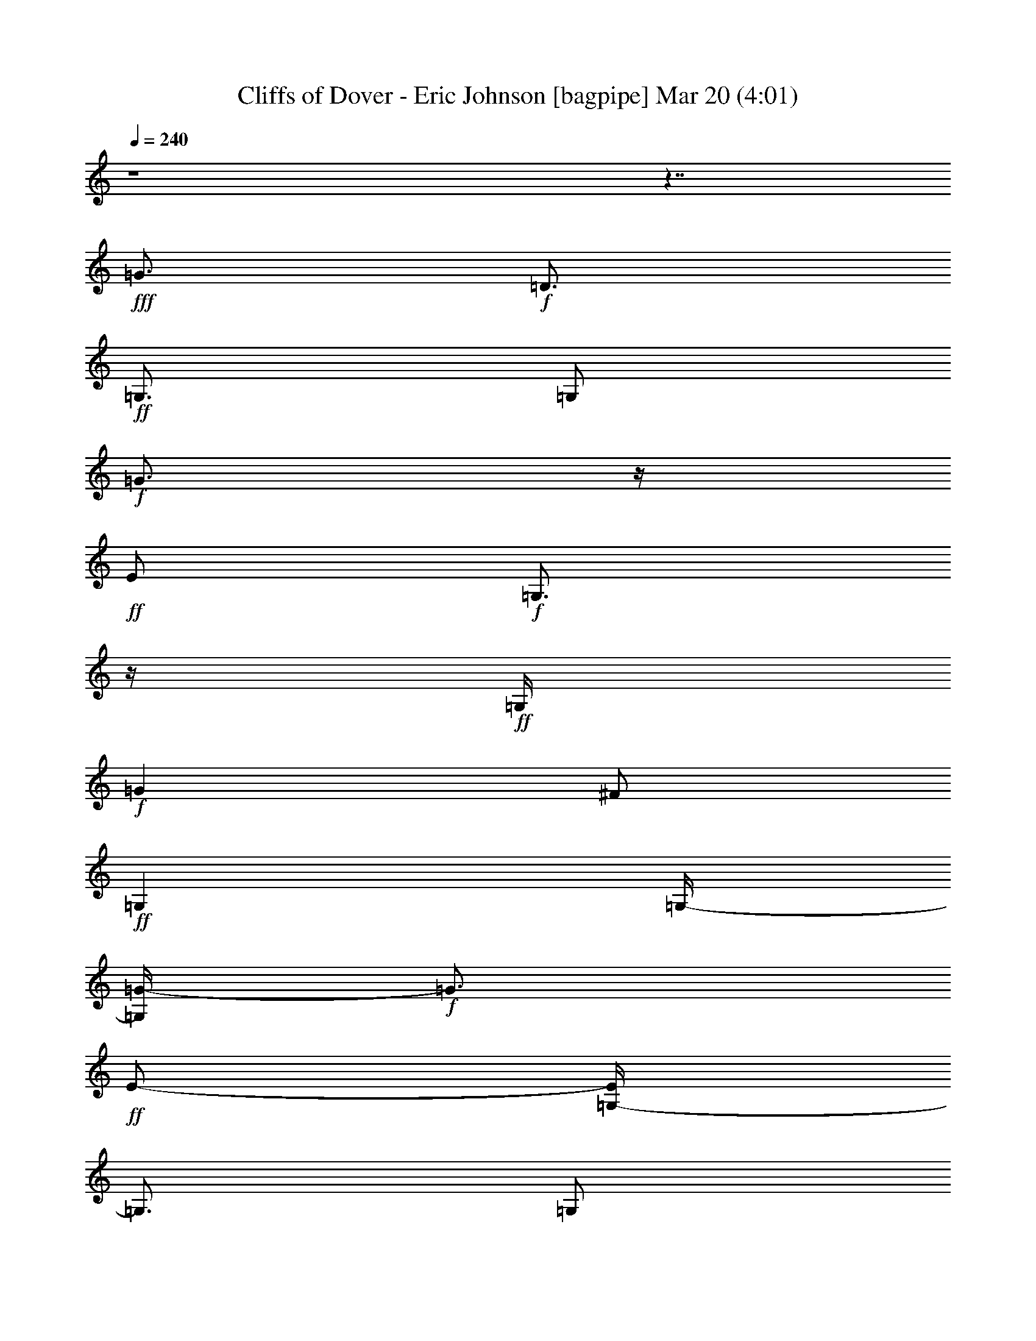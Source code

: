 % Cliffs of Dover - Eric Johnson 
% conversion by glorgnorbor122 
% http://fefeconv.mirar.org/?filter_user=glorgnorbor122&view=all 
% 20 Mar 18:15 
% using Firefern's ABC converter 
% 
% Artist: 
% Mood: unknown 
% 
% Playing multipart files: 
% /play <filename> <part> sync 
% example: 
% pippin does: /play weargreen 2 sync 
% samwise does: /play weargreen 3 sync 
% pippin does: /playstart 
% 
% If you want to play a solo piece, skip the sync and it will start without /playstart. 
% 
% 
% Recommended solo or ensemble configurations (instrument/file): 
% 

X:1 
T: Cliffs of Dover - Eric Johnson [bagpipe] Mar 20 (4:01) 
Z: Transcribed by Firefern's ABC sequencer 
% Transcribed for Lord of the Rings Online playing 
% Transpose: 0 (0 octaves) 
% Tempo factor: 100% 
L: 1/4 
K: C 
Q: 1/4=240 
z4 z7/4 
+fff+ =G3/4 
+f+ =D3/4 
+ff+ =G,3/4 
=G,/2 
+f+ =G3/4 
z/4 
+ff+ E/2 
+f+ =G,3/4 
z/4 
+ff+ =G,/4 
+f+ =G 
^F/2 
+ff+ =G, 
=G,/4- 
[=G,/4=G/4-] 
+f+ =G3/4 
+ff+ E/2- 
[=G,/4-E/4] 
=G,3/4 
=G,/2 
+fff+ =G3/4 
z/4 
+f+ =D/2 
+ff+ =G,3/4 
z/4 
=G,/4 
+f+ =G3/4 
z/4 
+ff+ E/2 
+f+ =G,3/4 
z/4 
+ff+ =G,/4- 
[=G,/4=G/4-] 
+f+ =G3/4 
^F/2 
+ff+ =G, 
=G,/2 
+f+ =G3/4 
+ff+ E3/4 
=G,3/4 
=G,/2 
+fff+ =G3/4 
z/4 
+f+ =D/2 
+ff+ =G,3/4 
z/4 
=G,/4 
+f+ =G 
+ff+ E/2 
+f+ =G, 
+ff+ =G,/2 
+f+ =G3/4 
^F3/4 
+ff+ =G,3/4 
=G,/2 
+f+ =G3/4 
z/4 
+ff+ E/2 
=G,3/4 
z/4 
=G,/4 
=G 
=D/2 
=G,3/4 
z/4 
=G,/4- 
[=G,11/4=G11/4] 
z/4 
=D2 
z/4 
=G5/4 
z3/4 
B 
z/4 
[=G,19/4=G19/4=d19/4] 
z/2 
=C/2 
=D3/4 
z/4 
=G/2 
B3/4 
z/4 
=d5/2 
z/2 
[=C4=G4=c4] 
z/2 
=c 
z/4 
=A3/2 
=A3/4 
z/4 
=G9/4 
z/2 
+fff+ =G,/2 
=G3/4 
+f+ =D3/4 
+ff+ =G,3/4 
=G,/2 
+f+ =G3/4 
z/4 
+ff+ E/2 
+f+ =G,3/4 
z/4 
+ff+ =G,/4 
+f+ =G 
^F/2 
+ff+ =G, 
=G,/2 
+f+ =G7/4 
z/2 
+ff+ =C/2 
=G3/4 
z/4 
=D3/4 
+mf+ =C, 
+ff+ =G2 
z/2 
+mf+ =D,/4 
+ff+ =G5/2 
+f+ =D,/2 
+ff+ =A11/4 
+fff+ [=G,15/4=G15/4=d15/4] 
+ff+ =D/2 
=G 
B/2 
=d3/4 
e/2 
^f 
=d5/2 
z3/4 
=C 
=G/2 
=A3/4 
z/4 
=d 
z/4 
+f+ e3/2 
z/2 
+ff+ =A 
^A5/4 
+fff+ =G9/4 
z/2 
+ff+ =G,/2 
=G 
=D/2 
=G, 
=G,/2 
=G3/4 
E3/4 
=G,3/4 
=G,/2 
=G3/4 
z/4 
^F/2 
+fff+ =G,3/4 
z/4 
+ff+ =G,/4 
=G9/4 
z3/4 
[=C,11/2=G,11/2=C11/2] 
[=D,15/4=A,15/4=D15/4] 
E/2 
=D 
E/4 
z/4 
=c3/4 
+fff+ E3/4 
+ff+ =A3/4 
=c/2 
B3/4 
z/4 
=D/2 
=G3/4 
z/4 
B/4- 
[=A/4-B/4] 
=A3/4 
=D/2 
^F 
=A/2 
=D3/4 
^F3/4 
=G3/4 
=A/2 
B3/4 
z/4 
=D/2 
=G3/4 
z/4 
B/4 
=A 
=D/2 
^F5/4 
=G 
^F/2- 
[E/4-^F/4] 
E3/4 
+fff+ =D/2 
+ff+ B,9/4 
z/2 
=c3/4 
z/4 
+fff+ E/2 
+ff+ =A3/4 
z/4 
=c/4- 
[B/4-=c/4] 
B3/4 
=D/2 
=G 
B/2 
=A3/4 
=D3/4 
^F3/4 
=A/2 
=d3/4 
z/4 
=D/2 
^F3/4 
z/4 
=A/4 
B 
=D/2 
=G 
B/2 
=A3/4 
=D3/4 
^F 
z/4 
=G3/4 
z/4 
^F/2 
E3/4 
z/4 
+f+ e9/4 
z3/4 
+ff+ =c 
+fff+ E/2 
+ff+ =A 
=c/2 
B3/4 
=D3/4 
=G3/4 
B/2 
=A3/4 
z/4 
=D/2 
^F3/4 
z/4 
=A/4- 
[=D/4-=A/4] 
=D3/4 
^F/2 
=G 
=A/2 
B3/4 
=D3/4 
=G3/4 
B/2 
=A3/4 
z/4 
=D/2 
^F3/4 
=A/2 
=G 
^F/2 
E 
+fff+ =D/4- 
[B,/4-=D/4] 
+ff+ B,7/4 
z/2 
+mf+ =A,/2 
+ff+ =c3/4 
z/4 
+fff+ E/2 
+ff+ =A3/4 
z/4 
=c/4 
B3/4 
z/4 
=D/2 
=G3/4 
z/4 
B/4- 
[=A/4-B/4] 
=A3/4 
=D/2 
^F 
=A/2 
=d3/4 
=D3/4 
^F3/4 
=A/2 
B3/4 
z/4 
=D/2 
=G3/4 
z/4 
B/4 
=A 
=D/2 
^F5/4 
z/4 
=G3/4 
^F3/4 
E3/4 
B,/2 
=A,3/4 
z/4 
=A,/2 
=D3/4 
z/4 
^F/4 
+fff+ =G 
+f+ =D/2 
+ff+ =G, 
=G,/4- 
[=G,/4=G/4-] 
+f+ =G3/4 
+ff+ E/2 
+f+ =G, 
+ff+ =G,/2 
+f+ =G3/4 
^F3/4 
+ff+ =G,3/4 
=G,/2 
+f+ =G9/4 
z/2 
+ff+ ^f2 
z/2 
=a5/4 
+fff+ =D3/4 
+ff+ e5/4 
z/2 
=d/4 
=c/4 
=A5/2 
z3/4 
B/2 
=A/2 
=G/4 
+fff+ =D2 
z/2 
+ff+ =G,/2 
=G 
E/2 
=G,3/4 
z/4 
=G,/4 
=G3/4 
z/4 
^F/2 
=G,3/4 
z/4 
=G,/4 
=G2 
z/2 
+fff+ =D/2 
+ff+ =A3/4 
=d3/4 
^f3/4 
+fff+ =g5/2 
z3/4 
+ff+ =D5/2 
=G7/4 
z/4 
B5/4 
+fff+ [=G,15/4=G15/4=d15/4] 
+ff+ =D3/2 
=G/4- 
[=G/4B/4-] 
B3/4 
=d/2 
e 
^f/2 
=d9/4 
z/2 
=C3/2 
=G3/4 
z/4 
=d 
z/4 
e5/4 
z/4 
+f+ =G/2 
+ff+ =A5/4 
z/4 
=A3/4 
=G9/4 
z3/4 
=G,/4 
+fff+ =G 
+f+ =D/2 
+ff+ =G, 
=G,/4- 
[=G,/4=G/4-] 
+f+ =G3/4 
+ff+ E/2- 
[=G,/4-E/4] 
+f+ =G,3/4 
+ff+ =G,/2 
+f+ =G3/4 
z/4 
^F/2 
+ff+ =G,3/4 
z/4 
=G 
z/4 
E/2 
=G3/4 
z/4 
B/4- 
[B/4=d/4-] 
=d3/4 
=c/2 
=D 
=c/2 
B3/4 
=G3/4 
E3/4 
+fff+ =D/2 
+ff+ =G2 
z/2 
=D/4 
=A 
=d/2 
e 
^f3/2 
z/2 
e3/4 
=d5/4 
z/4 
e/2 
^f3/4 
=a5/4 
z/4 
^f/2 
e3/4 
z/4 
=d5/4 
z/4 
e/4 
=g5/4 
z/4 
b5/4 
z/4 
=a3/4 
=g9/4 
z3/4 
=G/4- 
[=G/4=A/4-] 
=A5/4 
=A3/4 
z/4 
=G9/4 
z/2 
+fff+ =G,/2 
=G3/4 
z/4 
+f+ =D/4 
z/4 
+ff+ =G,3/4 
z/4 
=G,/4 
+f+ =G 
+ff+ E/2 
+f+ =G, 
+ff+ =G,/4- 
[=G,/4=G/4-] 
+f+ =G3/4 
^F/2- 
+ff+ [=G,/4-^F/4] 
=G,3/4 
=G,/2 
+f+ =G9/4 
z/2 
+ff+ [=C21/4=G21/4=c21/4] 
z/2 
[=D,15/4=A,15/4=D15/4] 
E/2 
=D3/4 
z/4 
E/4 
=c 
+fff+ E/2 
+ff+ =A 
=c/2 
B3/4 
=D3/4 
=G3/4 
B/2 
=A3/4 
z/4 
=D/2 
^F3/4 
z/4 
=A/4 
=D 
^F/2 
=G 
=A/4- 
[=A/4B/4-] 
B3/4 
=D/2 
=G 
B/2 
=A3/4 
=D3/4 
^F 
z/4 
=G3/4 
z/4 
^F/2 
E3/4 
z/4 
+fff+ =D/4- 
[B,/4-=D/4] 
+ff+ B,7/4 
z/2 
=A,/2 
=c3/4 
+fff+ E3/4 
+ff+ =A3/4 
=c/2 
B3/4 
z/4 
=D/2 
=G3/4 
z/4 
B/4 
=A 
=D/2 
^F 
=A/4- 
[=A/4=d/4-] 
=d3/4 
=D/2- 
[=D/4^F/4-] 
^F3/4 
=A/2 
+fff+ =D3/4 
z/4 
+ff+ =A/2 
=d3/4 
z/4 
^f/4 
=g5/4 
z/4 
B,/2 
+fff+ =D/2 
E/4- 
[E/4=G/4-] 
+ff+ =G/2 
B/4 
=d/2 
e/2 
=g/2 
b/2 
+f+ e9/4 
z/2 
+ff+ =c3/4 
z/4 
+fff+ E/2 
+ff+ =A3/4 
z/4 
=c/4 
B 
=D/2 
=G 
B/2 
=A3/4 
=D3/4 
^F3/4 
=A/2 
=D3/4 
z/4 
^F/2 
=G3/4 
z/4 
=A/4 
B 
=D/2 
=G 
B/4- 
[=A/4-B/4] 
=A3/4 
=D/2 
^F5/4 
z/4 
=G3/4 
^F3/4 
E3/4 
+fff+ =D/2 
+ff+ B,2 
z/4 
+mf+ =A,/2 
+ff+ =c 
+fff+ E/2 
+ff+ =A 
=c/2 
B3/4 
=D3/4 
=G3/4 
B/2 
=A3/4 
z/4 
=D/2 
^F3/4 
z/4 
=A/4 
=d 
=D/2 
^F 
=A/4- 
[=A/4B/4-] 
B3/4 
=D/2- 
[=D/4=G/4-] 
=G3/4 
B/2 
=A3/4 
z/4 
=D/2 
^F 
z/4 
=G3/4 
z/4 
^F/2 
E3/4 
z/4 
+fff+ B,/4- 
[=A,/4-B,/4] 
+ff+ =A,3/4 
=A,/2 
=D3/4 
z/4 
^F/2 
[=G,3/2-=D3/2-=G3/2] 
[=G,/4-=D/4=G/4-] 
[=G,/2=G/2-] 
[=C-=G] 
=C3/4 
z/4 
=G- 
[=C/4=G/4-] 
[=D/2-=G/2] 
=D/2- 
[=G,/2-=D/2-] 
[=G,/2-=D/2=G/2-] 
[=G,/2-=G/2-] 
[=G,=C-=G-] 
[=C/4-=G/4] 
=C/4 
z/2 
=C5/4 
[=G,3/2-=D3/2-=G3/2] 
[=G,/4-=D/4=G/4-] 
[=G,/2=G/2-] 
=G/4- 
[=C3/4-=G3/4] 
=C3/4 
z/4 
=G- 
[=C/4=G/4-] 
[=D3/4-=G3/4] 
=D/4 
=G,/2- 
[=G,-=G] 
[=G,=C-] 
=C/2 
z/2 
=C 
z/4 
^f/2 
=a/2 
e/2 
+f+ =d/2 
B/2 
+ff+ =A/4- 
[=A/4=d/4-] 
+f+ =d3/4 
B/2 
+ff+ =A/2 
^F/2 
B/2 
=A/2 
^F/4- 
[E/4-^F/4] 
E/4- 
[=D/4-E/4] 
=D/4 
B,/4 
^F/4- 
[E/4-^F/4] 
E/4 
=D/2 
B,/2 
=A,/2 
^F,/4- 
+fff+ [E,/4-^F,/4] 
E,/2 
+ff+ =D,/4 
=G,3/2 
=G- 
[=C-=G] 
=C3/4 
=G- 
[=C-=G] 
=C/4 
z/4 
=G,/2 
=G- 
[=C3/4-=G3/4] 
=C3/4 
z/4 
=C5/4 
=D 
=D/2 
E 
=G 
z/4 
=A3/2 
=A 
z/2 
=G3/2 
=A3/4 
z/2 
B2 
[=D,3/2-=G,3/2=G3/2=d3/2] 
[=D,3/4-=G3/4-] 
[=D,=C-=G] 
=C 
=G- 
[=C/4=G/4-] 
[=D/2-=G/2] 
=D- 
[=D=G-] 
[=C-=G] 
=C3/4 
=C3/2 
=D3/4 
=D3/4 
E3/4 
=G 
z/2 
=A3/4 
z/4 
=c/4 
+f+ e/4- 
[=d/4-e/4] 
=d3/2 
z/4 
+ff+ =c/2 
B/4 
=G5/4 
z3/4 
+fff+ E3/4 
=D/2 
+ff+ =G9/4 
z/2 
[=G,3/2-=C3/2-] 
[=G,3/4=C3/4-=G3/4-] 
[=C/4=G/4] 
=C/4 
=D 
=C/2- 
[=C/4=G/4-] 
=G3/4 
=C3/2 
z/2 
=C 
z/4 
=D3/4 
z/4 
=D/2 
+fff+ E3/4 
z/4 
+ff+ =G 
z/4 
=A5/4 
z/4 
=A5/4 
=G5/4 
z/4 
=A5/4 
z/4 
B3/4 
z 
[=D,-=G,-=G=d-] 
[=D,/2-=G,/2-=d/2-] 
[=D,=G,=G=d] 
=C3/2 
z/2 
=G3/4 
=C/2 
=D3/4 
z/4 
=G,/2 
=G3/4 
z/4 
=C3/2 
z/4 
=C5/4 
[=G,-=D-=G] 
[=G,/2-=D/2-] 
[=G,=D=G] 
=C3/2 
z/2 
=G3/4 
=C7/4 
z/4 
B3/4 
z/4 
^A/4- 
[=A/4-^A/4] 
=A3/4 
=G/2 
E 
=G/2 
z3/4 
+fff+ =G,3/4 
+ff+ =A3/4 
=C5/4 
z/4 
=C/2 
=A3/4 
z/4 
=D/4 
z 
=C/2 
B 
^A/4- 
[=A/4-^A/4] 
=A3/4 
=G/2- 
[E/4-=G/4] 
E3/4 
=G/2 
z 
+fff+ =G,/2 
+ff+ =A3/4 
z/4 
=C 
z/4 
=C/2 
=A3/4 
z/4 
=D/2 
z3/4 
=C/2 
B 
^A/2 
=A3/4 
=G7/4 
z/4 
[=A,3/4=D3/4] 
z/4 
=A/2 
B3/4 
z/4 
[=C5/4=G5/4=c5/4] 
=A/2 
B 
[=C5/4=G5/4=c5/4] 
B3/4 
=A3/4 
[=C5/2=G5/2] 
z3/4 
[=D,19/4=D19/4=G19/4] 
z 
[=D,17/4=D17/4=A17/4] 
=A,3/4 
z/4 
E/4- 
[E/4=A/4-] 
=A4 
z/4 
E3/4 
=G/2 
B5/4 
z/4 
=A3/4 
z/4 
=G3/2 
z/4 
+fff+ E 
=d/4 
+ff+ e9/4 
z3/4 
=d/2 
z/4 
e/4 
=d/4- 
[B/4-=d/4] 
B/4 
=A/4- 
[=A/4=d/4-] 
=d/4 
B/4 
=A/2 
=G/2 
E/2 
=G7/4 
z/2 
E/2 
=A 
=c5/4 
=d3/4 
e/4 
+f+ e 
+ff+ =g3/4 
z/4 
^f3/4 
=g 
^f 
+fff+ =D3/4 
z/4 
=c3/4 
z/4 
^f3/4 
+ff+ =a 
+fff+ =g3/4 
z/4 
=g11/4 
z 
+ff+ ^f/2 
+fff+ e5/2 
z3/4 
=D,/2 
E,9/4 
z/2 
=D,/2 
+ff+ =G,/4 
=A,3 
z/2 
B,3/4 
z/4 
=C3/4 
z/4 
=G7/4 
z/2 
+fff+ =D/2 
+ff+ =A2 
z/2 
+fff+ E/4 
+ff+ B 
E/2 
+fff+ B 
+ff+ =c/4- 
[=c/4=d/4-] 
=d5/4 
+fff+ =d/2 
+ff+ e3/4 
z/4 
+fff+ =d5/4 
z/4 
=A3/4 
z/4 
+ff+ =G/4 
+fff+ =G5/4 
z/4 
+ff+ B5/4 
=A5/4 
z/4 
+fff+ E 
=C3/2 
z/2 
=G, 
z/4 
^F,3/4 
z/4 
+ff+ =D3/4 
=A 
+fff+ =d9/4 
z3/4 
=D3/4 
+ff+ E3/4 
B3/4 
+fff+ ^f5/2 
z3/4 
E/2 
=G/2 
+ff+ B/2 
=d/2 
+fff+ e/2 
+ff+ =g/4- 
[=g/4b/4-] 
b 
z/4 
+fff+ =g 
+ff+ b/4 
=g/4 
=a/2 
=g/4- 
[e/4-=g/4] 
e/2 
=d/4 
+fff+ =c/2- 
[=c/4e/4-] 
e/4 
+ff+ =d/2 
+fff+ =c/2 
+ff+ =A/2 
+fff+ =G/2 
E/4- 
[=D/4E/4] 
+ff+ e/4 
=d 
=d/4 
e/4 
=g/2 
=d/2 
+fff+ B/4 
z/4 
=A/2 
=G/4 
B/4 
=A/4 
z/4 
=G/4 
E3/4 
=g/4 
+ff+ ^f/2 
+fff+ =d/4 
z/4 
=A/2 
=G/4 
E/2 
z/4 
=D/4 
+ff+ ^F/4 
z/4 
+fff+ E/4 
E/4 
=D/2 
B,/4 
=A,/4 
z/4 
B,/4 
=A,/4 
=G,/2 
z/4 
E,/4 
=D,/2 
B, 
E,13/4 
+ff+ e3/4 
z/4 
=d/2 
B3/4 
z/4 
=c5/2 
z3/4 
=d3/4 
=c3/4 
+fff+ B3/4 
+ff+ =A5/4 
z/4 
=A3/4- 
[=A3/4B3/4-] 
B/4 
B 
=c3/4 
z/4 
=c3/4 
z/4 
=d3/4 
+fff+ =d 
+ff+ e3/4 
z/4 
e3/4 
z/4 
^f/2 
+fff+ =g3/4 
z/4 
+ff+ b3/2 
z/4 
=g5/4 
^f5/4 
z/4 
=g5/4 
z/4 
=g5/4 
z/4 
^f3/4 
=g/2 
=d/2 
=g/2 
+fff+ =A/2 
+ff+ =g/2 
+fff+ =G/2 
=g/4- 
[=c/4-=g/4] 
=c/2 
=g/4 
e/2 
=g/2 
^f/2 
=g/2 
=d/2 
=g/4- 
[=c/4-=g/4] 
=c/2 
=g/4 
e/2 
=g/2 
^f3/4 
z/4 
=g3/4 
^f 
=a 
+ff+ b/2 
+fff+ =c' 
+ff+ b9/4 
z/2 
B,/2 
+fff+ =C3/4 
z/4 
E/2 
=G3/4 
z/4 
B/4 
=d3/4 
z/4 
e5/4 
z/4 
^D/4- 
[^D/4^F/4-] 
^F3/4 
=A/2 
=c 
^d/2 
e3/4 
+ff+ ^g3/4 
+fff+ =a 
z/4 
+ff+ b17/4 
=c'5/4 
z/4 
=d7/2 
z/4 
+fff+ E/2 
=D3/4 
z/4 
E/4 
+ff+ =c 
+fff+ E/2 
+ff+ =A 
=c/4- 
[B/4-=c/4] 
B3/4 
=D/2 
=G 
B/2 
=A3/4 
=D3/4 
^F3/4 
=A/2 
=D3/4 
z/4 
^F/2 
=G3/4 
z/4 
=A/4- 
[=A/4B/4-] 
B3/4 
=D/2 
=G 
B/2 
=A3/4 
=D3/4 
^F 
z/4 
=G3/4 
z/4 
^F/2 
E3/4 
z/4 
+fff+ =D/4 
+ff+ B,9/4 
z/2 
=c 
+fff+ E/2- 
[E/4=A/4-] 
+ff+ =A3/4 
=c/2 
B3/4 
z/4 
=D/2 
=G3/4 
z/4 
B/4 
=A3/4 
z/4 
=D/2 
e9/4 
z/2 
e 
e 
^A/4 
=A 
=G/2 
+f+ =G/2 
+ff+ B3/4 
z/4 
B/2 
=d3/4 
z/4 
e/4 
e 
+fff+ ^f/2 
+ff+ =g 
=a/2 
b2 
z3/4 
=c'3/4 
z/4 
+fff+ e/2 
+ff+ =a3/4 
z/4 
=c'/4 
b 
=d/2 
=g 
b/4- 
[=a/4-b/4] 
=a3/4 
=d/2 
^f 
=a/2 
=d3/4 
^f3/4 
=g3/4 
=a/2 
b3/4 
z/4 
=d/2 
=g3/4 
z/4 
b/4- 
[=a/4-b/4] 
=a3/4 
=d/2 
^f5/4 
z/4 
=g3/4 
^f3/4 
e3/4 
+fff+ =d/2 
+ff+ B9/4 
z/2 
=c 
+fff+ E/2 
+ff+ =A 
=c/4- 
[B/4-=c/4] 
B3/4 
=D/2- 
[=D/4=G/4-] 
=G3/4 
z/2 
^f/4 
=a/2 
^f/4 
=d/4- 
[=A/4-=d/4] 
+fff+ [=D,/4-=A/4] 
=D,3/4 
z/4 
+ff+ =D,9/4 
z/2 
+fff+ B 
+f+ =D/2 
+ff+ =G 
B/2 
+f+ =A3/4 
+ff+ =D3/4 
+f+ ^F3/4 
+ff+ =A/2 
+f+ =G3/4 
z/4 
^F/2 
+ff+ E3/4 
z/4 
B,/4 
+f+ =A, 
+ff+ =A,/2 
=D 
^F/2 
+fff+ =G3/4 
+f+ =D3/4 
+ff+ =G,3/4 
=G,/2 
+f+ =G3/4 
z/4 
+ff+ E/2 
+f+ =G,3/4 
z/4 
+ff+ =G,/4 
+f+ =G 
^F/2 
+ff+ =G, 
=G,/4- 
[=G,/4=G/4-] 
+f+ =G3/4 
+ff+ E/2 
=G, 
=G,/2 
+fff+ =G3/4 
+f+ =D3/4 
+ff+ =G,3/4 
=G,/2 
+f+ =G2 
z/2 
+ff+ =D/4- 
[=D/4=c/4-] 
=c3/4 
=c/2 
B 
=A/2 
=d7/4 
z/2 
=G,/2 
+f+ =G3/4 
z/4 
=D/2 
+ff+ =G,3/4 
z/4 
=G,/4 
+f+ =G 
+ff+ E/2 
=G, 
=G,/4- 
+fff+ [=G,/4=G/4-] 
=G3/4 
+f+ ^F/2- 
+ff+ [=G,/4-^F/4] 
=G,3/4 
=G,/2 
+f+ =G11/4 
+ff+ =g11/4 
=g/4 
=d/4 
z/4 
e/4 
=g/4 
z/4 
=c'/4 
b/4 
=g/4 
z/4 
e/4 
z/4 
=a/4 
=g/4 
e/2 
=g/4 
^f/4 
z/4 
e/4 
=d/4 
z/4 
=c/4 
=g/4 
^f/4 
z/4 
+fff+ =d/4 
=c/4 
z/4 
e/4 
=d/4 
e/2 
=d/4 
+ff+ =c/4 
z/4 
B/4 
=A/4 
=G/2 
^F/2 
z/4 
+fff+ B2 
B/4 
z/4 
=d/4 
e/4 
B/2 
=A/4 
=G/2 
E/4 
=D/4 
B,/4 
=A,/2 
=G,3/4 
[=G,17/2=D17/2=G17/2] 
[=G,3/4=D3/4=G3/4] 


X:2 
T: Cliffs of Dover - Eric Johnson [theorbo] Mar 20 (4:01) 
Z: Transcribed by Firefern's ABC sequencer 
% Transcribed for Lord of the Rings Online playing 
% Transpose: 0 (0 octaves) 
% Tempo factor: 100% 
L: 1/4 
K: C 
Q: 1/4=240 
z4 z4 z4 z4 z4 z4 z4 z7/4 
+ff+ =G,27/4 
z4 z4 z4 z9/4 
+f+ =G, 
=G,/2 
=G, 
=G,/4 
z/4 
=G,3/4 
=G,/2 
z/4 
=G,3/4 
=G,/4 
z/4 
=G,3/4 
z/4 
=G,/4 
z/4 
=G,3/4 
z/4 
=G,/4 
=G,3/4 
z/4 
=G,/2 
=G,3/4 
z/4 
=G,/4 
+ff+ =C 
+f+ =C/2 
=C 
=C/4 
z/4 
+ff+ =C3/4 
z/4 
+f+ =C/4 
z/4 
+ff+ =C3/4 
z/4 
=C/4 
=D3/4 
z/4 
+f+ =D/2 
+ff+ =D3/4 
z/4 
+f+ =D/4 
+ff+ =D 
=D/2 
=D 
=D/4 
z/4 
+f+ =G,3/4 
=G,/2 
z/4 
=G,3/4 
=G,/4 
z/4 
=G,3/4 
z/4 
=G,/4 
z/4 
=G,3/4 
z/4 
=G,/4 
=G, 
=G,/2 
+ff+ =G, 
+f+ =G,/4 
z/4 
=G,3/4 
=G,/2 
z/4 
=G,3/4 
=G,/4 
z/4 
+ff+ =C3/4 
z/4 
+f+ =C/4 
z/4 
+ff+ =C3/4 
z/4 
+f+ =C/4 
+ff+ =C3/4 
z/4 
=C/2 
=C3/4 
z/4 
=C/4 
=D 
+f+ =D/2 
+ff+ =D 
=D/4 
z/4 
=D3/4 
=D/2 
z/4 
=D3/4 
=D/2 
=G,3/4 
z/4 
+f+ =G,/2 
=G,3/4 
z/4 
=G,/4 
=G, 
=G,/2 
+ff+ =G, 
+f+ =G,/4 
z/4 
=G,3/4 
=G,/2 
z/4 
+ff+ =G,3/4 
+f+ =G,/4 
z/4 
+ff+ =G,3/4 
z/4 
+f+ =G,/4 
z/4 
+ff+ =G,3/4 
z/4 
+f+ =G,/4 
+ff+ =C3/4 
z/4 
+f+ =C/2 
+ff+ =C3/4 
z/4 
=C/4 
=C 
+f+ =C/2 
+ff+ =C 
=C/4 
z/4 
=D3/4 
z/4 
=D/4 
z/4 
=D3/4 
z/4 
=D/4 
=D3/4 
z/4 
=D/2 
=D3/4 
z/4 
=D/4 
+f+ =G, 
=G,/2 
+ff+ =G, 
+f+ =G,/4 
z/4 
=G,3/4 
=G,/2 
z/4 
+ff+ =G,3/4 
+f+ =G,/4 
z/4 
+ff+ =G,3/4 
z/4 
+f+ =G,/4 
z/4 
+ff+ =G,3/4 
z/4 
+f+ =G,/4 
+ff+ =G, 
+f+ =G,/2 
+ff+ =G, 
+f+ =G,/4 
z/4 
+ff+ =C3/4 
=C/2 
z/4 
=C3/4 
=C/4 
z/4 
=C3/4 
z/4 
=C/4 
z/4 
=C3/4 
z/4 
=C/4 
=D3/4 
z/4 
=D/2 
=D3/4 
z/4 
=D/4 
+f+ =D11/4 
z/4 
=A,3/4 
z/2 
=A,3/2 
=A, 
z/2 
=A,5/4 
=D 
z/2 
=D5/4 
z/4 
=D3/4 
z/2 
=D 
z/2 
=G, 
z/2 
=G,3/4 
z/2 
=G,5/4 
z/4 
^F, 
z/4 
E,3/4 
z3/4 
E,5/4 
z/4 
E, 
z/4 
E,5/4 
z/4 
=A,3/4 
z3/4 
=A, 
z/4 
=A, 
z/2 
+ff+ =A, 
z/2 
+f+ =D 
z/4 
=D5/4 
z/4 
=D3/4 
z3/4 
=D3/4 
z/2 
=G,5/4 
z/4 
+ff+ =A, 
z/2 
+f+ B,3/4 
z/2 
=G,5/4 
z/4 
E, 
z/4 
^F,3/2 
=G, 
z/2 
^G, 
z/4 
=A, 
z/2 
=A, 
z/2 
=A,3/4 
z/2 
=A, 
z/2 
=D 
z/2 
=D3/4 
z/2 
=D 
z/2 
=D3/4 
z3/4 
=G,3/4 
z/2 
=G, 
z/2 
+ff+ =G, 
z/2 
+f+ ^F, 
z/4 
E,3/4 
z3/4 
E, 
z/4 
E, 
z/2 
E,5/4 
z/4 
=A, 
z/4 
=A, 
z/2 
=A, 
z/2 
=A, 
z/4 
=D 
z/2 
=D 
z/2 
=D 
z/4 
=D3/4 
z3/4 
=G,3/4 
z3/4 
=G,3/4 
z/2 
=G, 
z/2 
=G,5/4 
z/4 
E,2 
z3/4 
=D11/4 
=G,45/4 
=G,45/4 
+mf+ =G23/2 
+f+ =G,/2 
z4 z5/2 
E,3/2 
=F,5/4 
^F,3/2 
=G,3/4 
z/4 
=G,/4 
z/4 
=G,3/4 
z/4 
=G,/4 
=G,3/4 
z/4 
=G,/2 
=G,3/4 
z/4 
=G,/4 
=G, 
=G,/2 
=G, 
=G,/4 
z/4 
=G,3/4 
=G,/2 
z/4 
=G,3/4 
=G,/2 
+ff+ =C3/4 
z/4 
+f+ =C/2 
=C3/4 
z/4 
=C/4 
+ff+ =C 
+f+ =C/2 
+ff+ =C 
=C/4 
z/4 
=D3/4 
+f+ =D/2 
z/4 
+ff+ =D3/4 
+f+ =D/4 
z/4 
+ff+ =D3/4 
z/4 
=D/4 
z/4 
=D3/4 
z/4 
=D/4 
+f+ =G,3/4 
z/4 
=G,/2 
=G,3/4 
z/4 
=G,/4 
=G, 
=G,/2 
=G, 
=G,/4 
z/4 
=G,3/4 
z/4 
=G,/4 
z/4 
+ff+ =G,3/4 
z/4 
+f+ =G,/4 
=G,3/4 
z/4 
=G,/2 
=G,3/4 
z/4 
=G,/4 
+ff+ =C 
+f+ =C/2 
+ff+ =C 
+f+ =C/4 
z/4 
+ff+ =C3/4 
=C/2 
z/4 
=C3/4 
=C/4 
z/4 
=D3/4 
z/4 
+f+ =D/4 
z/4 
+ff+ =D3/4 
z/4 
=D/4 
=D 
=D/2 
=D 
=D/4 
z/4 
=G,3/4 
+f+ =G,/2 
z/4 
=G,3/4 
=G,/4 
z/4 
=G,3/4 
z/4 
=G,/4 
z/4 
+ff+ =G,3/4 
z/4 
+f+ =G,/4 
=G,3/4 
z/4 
=G,/2 
+ff+ =G,3/4 
z/4 
+f+ =G,/4 
+ff+ =G, 
+f+ =G,/2 
+ff+ =G, 
+f+ =G,/4 
z/4 
+ff+ =C3/4 
+f+ =C/2 
z/4 
+ff+ =C3/4 
=C/2 
=C3/4 
z/4 
+f+ =C/2 
+ff+ =C3/4 
z/4 
=C/4 
=D 
=D/2 
=D 
=D/4 
z/4 
=D3/4 
=D/2 
z/4 
=D3/4 
=D/4 
z/4 
+f+ =G,3/4 
z/4 
=G,/4 
z/4 
+ff+ =G,3/4 
z/4 
+f+ =G,/4 
=G,3/4 
z/4 
=G,/2 
+ff+ =G,3/4 
z/4 
+f+ =G,/4 
+ff+ =G, 
+f+ =G,/2 
+ff+ =G, 
+f+ =G,/4 
z/4 
+ff+ =G,3/4 
z/4 
+f+ =G,/4 
z/4 
+ff+ =G,3/4 
z/4 
+f+ =G,/4 
+ff+ =C3/4 
z/4 
=C/2 
=C3/4 
z/4 
=C/4 
=C 
=C/2 
=C 
=C/4 
z/4 
=D3/4 
=D/2 
z/4 
=D3/4 
=D/4 
z/4 
=D11/4 
+f+ =A, 
z/2 
=A,5/4 
z/4 
=A,3/4 
z/2 
=A,3/2 
=D 
z/4 
=D5/4 
z/4 
=D 
z/2 
=D3/4 
z/2 
=G, 
z/2 
=G, 
z/2 
=G, 
z/4 
^F,5/4 
z/4 
E,3/4 
z3/4 
E, 
z/4 
E,5/4 
z/4 
E,5/4 
z/4 
=A,/2 
z3/4 
=A, 
z/2 
=A, 
z/2 
+ff+ =A,3/4 
z/2 
+f+ =D 
z/2 
=D 
z/4 
=D 
z/2 
=D 
z/2 
=G, 
z/4 
+ff+ =A,5/4 
z/4 
+f+ B,3/4 
z3/4 
=G, 
z/4 
E,5/4 
z/4 
^F,3/2 
=G, 
z/4 
^G,5/4 
z/4 
=A, 
z/2 
=A,3/4 
z/2 
=A, 
z/2 
=A, 
z/2 
=D3/4 
z/2 
=D 
z/2 
=D 
z/4 
=D 
z/2 
=G, 
z/2 
=G, 
z/4 
+ff+ =G,5/4 
z/4 
+f+ ^F, 
z/2 
E,3/4 
z/2 
E,5/4 
z/4 
E,3/4 
z3/4 
E, 
z/4 
=A, 
z/2 
=A, 
z/2 
=A,3/4 
z/2 
=A, 
z/2 
=D3/4 
z3/4 
=D 
z/4 
=D 
z/2 
=D3/4 
z/2 
=G, 
z/2 
=G, 
z/2 
=G,3/4 
z/2 
=G,5/4 
z/4 
E,9/4 
z3/4 
=D11/4 
=G,45/4 
=G,45/4 
+mf+ =G45/4 
+f+ =G,45/4 
=G,23/2 
=G,45/4 
=G,45/4 
+mf+ =G,45/4 
+f+ =G,45/4 
+mf+ =G,45/4 
+f+ =G,23/2 
E,45/4 
E45/4 
E,5/2 
=C11/4 
=C11/4 
=C13/4 
=D23/4 
=D11/2 
=A, 
z/2 
=A,5/4 
z/4 
=A,3/4 
z/2 
=A,3/2 
=D 
z/2 
=D 
z/4 
=D 
z/2 
=D3/4 
z/2 
=G, 
z/2 
=G, 
z/2 
=G, 
z/4 
^F,5/4 
z/4 
E,3/4 
z3/4 
E, 
z/4 
E,5/4 
z/4 
E,5/4 
z/4 
=A,/2 
z3/4 
=A, 
z/2 
=A, 
z/2 
+ff+ =A,3/4 
z/2 
+f+ =D 
z/2 
=D 
z/2 
=D3/4 
z/2 
=D 
z/2 
=G, 
z/4 
+ff+ =A,5/4 
z/4 
+f+ B,3/4 
z3/4 
=G, 
z/4 
E,5/4 
z/4 
^F,3/2 
=G, 
z/4 
^G,/4- 
+ff+ [E,3/4^G,3/4-] 
+f+ [E,/4-^G,/4] 
E,/4 
=A, 
z/2 
=A,5/4 
=A, 
z/2 
=A,5/4 
z/4 
=D 
z/4 
=D5/4 
z/4 
=D 
z/2 
=D3/4 
z/2 
=G, 
z/2 
=G, 
z/4 
=G,5/4 
z/4 
^F, 
z/2 
E,3/4 
z/2 
E,5/4 
z/4 
E, 
z/2 
E,5/4 
=A,3/4 
z3/4 
=A, 
z/2 
=A,3/4 
z/2 
+ff+ =A, 
z/2 
+f+ =D 
z/2 
=D 
z/4 
=D3/4 
z3/4 
=D3/4 
z3/4 
=G, 
z/4 
+ff+ =A, 
z/2 
+f+ B,3/4 
z/2 
=G,5/4 
z/4 
E, 
z/2 
^F,5/4 
=G,5/4 
z/4 
^G, 
E,/2 
=A,3/4 
z/2 
=A,3/2 
=A, 
z/2 
=A,5/4 
=D 
z/2 
=D5/4 
z/4 
=D3/4 
z/2 
=D 
z/2 
=G, 
z/2 
=G,3/4 
z/2 
=G,5/4 
z/4 
^F, 
z/4 
E,3/4 
z3/4 
E,5/4 
z/4 
E, 
z/4 
E,5/4 
z/4 
=A,3/4 
z3/4 
=A, 
z/4 
=A, 
z/2 
+ff+ =A, 
z/2 
+f+ =D 
z/4 
=D5/4 
z/4 
=D3/4 
z3/4 
=D3/4 
z/2 
=G,5/4 
z/4 
+ff+ =A, 
z/2 
+f+ B,3/4 
z/2 
=G,5/4 
z/4 
E, 
z/4 
^F,3/2 
=G, 
z/2 
^G, 
E,/4 
=A, 
z/2 
=A,5/4 
z/4 
=A,3/4 
z/2 
=A,3/2 
=D 
z/2 
=D 
z/4 
=D 
z/2 
=D3/4 
z3/4 
=G,3/4 
z/2 
=G, 
z/2 
=G, 
z/2 
^F, 
z/4 
E,3/4 
z3/4 
E, 
z/4 
E,5/4 
z/4 
E,5/4 
z/4 
=A,/2 
z3/4 
=A,5/4 
z/4 
=A, 
z/2 
+ff+ =A,3/4 
z/2 
+f+ ^D 
z/2 
^D 
z/2 
^D3/4 
z/2 
^D 
z/2 
E,11/4 
E,3 
=D11/4 
=D11/4 
=A, 
z/2 
=A,5/4 
=A, 
z/2 
=A,3/2 
=D 
z/4 
=D5/4 
z/4 
=D 
z/2 
=D3/4 
z/2 
=G, 
z/2 
=G, 
z/2 
=G, 
z/4 
^F,5/4 
z/4 
E,3/4 
z3/4 
E, 
z/4 
E,5/4 
z/4 
E,5/4 
=A,3/4 
z3/4 
=A, 
z/2 
=A, 
z/4 
+ff+ =A, 
z/2 
+f+ =D 
z/2 
=D 
z/4 
=D 
z/2 
=D 
z/2 
=G, 
z/4 
+ff+ =A, 
z/2 
+f+ B,3/4 
z3/4 
=G, 
z/4 
E,5/4 
z/4 
^F,3/2 
=G, 
z/4 
^G,5/4 
z/4 
=A, 
z/4 
=A, 
z/2 
=A, 
z/2 
=A, 
z/4 
=D 
z/2 
=D 
z/2 
=D 
z/4 
=D 
z/2 
=G,3/4 
z3/4 
=G, 
z/4 
+ff+ =G, 
z/2 
+f+ ^F, 
z/2 
E,3/4 
z/2 
E, 
z/2 
E,3/4 
z3/4 
E, 
z/4 
=A, 
z/2 
=A,3/4 
z/2 
=A, 
z/2 
=A, 
z/2 
=D3/4 
z/2 
=D5/4 
z/4 
=D 
z/2 
=D3/4 
z/2 
=G, 
z/2 
=G, 
z/2 
=G,3/4 
z/2 
=G,5/4 
z/4 
E,9/4 
z3/4 
=D11/4 
=G,45/4 
=G,45/4 
+mf+ =G45/4 
+f+ =G,3/4 


X:4 
T: Cliffs of Dover - Eric Johnson [drums] Mar 20 (4:01) 
Z: Transcribed by Firefern's ABC sequencer 
% Transcribed for Lord of the Rings Online playing 
% Transpose: 0 (0 octaves) 
% Tempo factor: 100% 
L: 1/4 
K: C 
Q: 1/4=240 
z4 z4 z4 z4 z4 z4 z4 z7/4 
+pp+ [^c3/4=A3/4] 
z4 z4 z2 
+mp+ ^c/2 
^c/2 
z/2 
^c/2 
z3/4 
+pp+ ^c/2 
+pp+ ^c3/4 
z/4 
+mp+ ^c/2 
z3/4 
^c/2 
z/4 
+pp+ ^c/2 
z/4 
+mp+ ^c/2 
+pp+ ^D/2 
z/2 
+mp+ ^c/2 
+pp+ B/2 
^c/4 
^A/2 
+pp+ [^c3/4B3/4=A3/4-] 
+ppp+ =A/4 
^c/2- 
+mp+ [^c/4^c/4-B/4-] 
[^c/2B/2] 
z/4 
+ppp+ ^c/2- 
+pp+ [^c/4B/4-] 
B/2 
+ppp+ ^c/2- 
+pp+ [^c/4-B/4-] 
+mp+ [^c/4^c/4-B/4-] 
[^c/4-B/4] 
^c/4 
z/2 
+pp+ [^c3/4B3/4] 
z/4 
+ppp+ ^c/2- 
+mp+ [^c/4^c/4-B/4-] 
[^c/2B/2] 
z/4 
+ppp+ ^c/4- 
+pp+ [^c/2B/2-] 
B/4 
z/4 
+ppp+ ^c/2- 
+mp+ [^c/4^c/4-B/4-] 
[^c/2B/2] 
z/2 
+pp+ [^cB] 
+ppp+ ^c/2- 
+mp+ [^c/4^c/4-B/4-] 
[^c/2B/2] 
z/4 
+ppp+ ^c/2- 
+pp+ [^c/4B/4-] 
B/2 
z/4 
+ppp+ ^c/4- 
+pp+ [^c/4-B/4-] 
+mp+ [^c/4^c/4-B/4-] 
[^c/4-B/4] 
^c/4 
z/2 
+pp+ [^c3/4B3/4] 
z/4 
+ppp+ ^c/2- 
+mp+ [^c/4^c/4-B/4-] 
[^c/2B/2] 
z/4 
+ppp+ ^c/4- 
+pp+ [^c/2B/2-] 
B/2 
+ppp+ ^c/2- 
+mp+ [^c/4^c/4-B/4-] 
[^c/2B/2] 
z3/4 
+pp+ [^c3/4B3/4] 
+ppp+ ^c/2- 
+pp+ [^c/4B/4-] 
+mp+ [^c/2-B/2] 
^c/4 
+ppp+ ^c/2- 
+pp+ [^c/2B/2-] 
B/4 
z/4 
+ppp+ ^c/2- 
+mp+ [^c/4^c/4-B/4-] 
[^c/2B/2] 
z/2 
+pp+ [^c3/4B3/4] 
z/4 
+ppp+ ^c/2- 
+mp+ [^c/4^c/4-B/4-] 
[^c/2B/2] 
z/4 
+ppp+ ^c/2- 
+pp+ [^c/4B/4-] 
B/2 
+ppp+ ^c/2- 
+pp+ [^c/4B/4-] 
+mp+ [^c/2-B/2] 
^c/4 
z/2 
+pp+ [^c3/4B3/4] 
z/4 
+ppp+ ^c/4- 
+pp+ [^c/4-B/4-] 
+mp+ [^c/4^c/4-B/4-] 
[^c/2B/2] 
z/4 
+ppp+ ^c/4- 
+pp+ [^c/2B/2-] 
B/4 
z/4 
+ppp+ ^c/2- 
+mp+ [^c/4^c/4-B/4-] 
[^c/2B/2] 
z/2 
+ppp+ [^c3/4B3/4-] 
B/4 
^c/2- 
+mp+ [^c/4^c/4-B/4-] 
[^c/2B/2] 
z/4 
+ppp+ ^c/2- 
+pp+ [^c/4B/4-] 
B/2 
+ppp+ ^c/2- 
+pp+ [^c/4-B/4-] 
+mp+ [^c/4^c/4-B/4-] 
[^c/4-B/4] 
^c/4 
z/2 
+pp+ [^c3/4B3/4] 
z/4 
+ppp+ ^c/2- 
+mp+ [^c/4^c/4-B/4-] 
[^c/2B/2] 
z/4 
+ppp+ ^c/4- 
+pp+ [^c/2B/2-] 
B/4 
z/4 
+ppp+ ^c/2- 
+mp+ [^c/4^c/4-B/4-] 
[^c/2B/2] 
z3/4 
+pp+ [^c3/4B3/4] 
+ppp+ ^c/2- 
+pp+ [^c/4B/4-] 
+mp+ [^c/2-B/2] 
^c/4 
+ppp+ ^c/2- 
+pp+ [^c/2B/2-] 
B/4 
z/4 
+ppp+ ^c/2- 
+mp+ [^c/4^c/4-B/4-] 
[^c/2B/2] 
z/2 
+pp+ [^c3/4B3/4] 
z/4 
+ppp+ ^c/2- 
+mp+ [^c/4^c/4-B/4-] 
[^c/2B/2] 
z/4 
+ppp+ ^c/4- 
+pp+ [^c/2B/2-] 
B/2 
+ppp+ ^c/2- 
+mp+ [^c/4^c/4-B/4-] 
[^c/2-B/2] 
^c/4 
z/2 
+pp+ [^c3/4B3/4] 
z/4 
+ppp+ ^c/4- 
+pp+ [^c/4-B/4-] 
+mp+ [^c/4^c/4-B/4-] 
[^c/2B/2] 
z/4 
+ppp+ ^c/4- 
+pp+ [^c/2B/2-] 
B/4 
z/4 
+ppp+ ^c/2- 
+mp+ [^c/4^c/4-B/4-] 
[^c/2B/2] 
z/2 
+pp+ [^c3/4B3/4] 
z/4 
+ppp+ ^c/2- 
+mp+ [^c/4^c/4-B/4-] 
[^c/2B/2] 
z/4 
+ppp+ ^c/2- 
+pp+ [^c/4B/4-] 
B/2 
+ppp+ ^c/2- 
+pp+ [^c/4-B/4-] 
+mp+ [^c/4^c/4-B/4-] 
[^c/4-B/4] 
^c/4 
z/2 
+pp+ [^c3/4B3/4] 
z/4 
+ppp+ ^c/2- 
+mp+ [^c/4^c/4-B/4-] 
[^c/2B/2] 
z/4 
+ppp+ ^c/4- 
+pp+ [^c/2B/2-] 
B/4 
z/4 
+ppp+ ^c/2- 
+mp+ [^c/4^c/4-B/4-] 
[^c/2B/2] 
z3/4 
+pp+ [^c3/4B3/4] 
+ppp+ ^c/2- 
+pp+ [^c/4B/4-] 
+mp+ [^c/2B/2] 
z/4 
+ppp+ ^c/2- 
+pp+ [^c/4B/4-] 
B/2 
z/4 
+ppp+ ^c/4- 
+pp+ [^c/4-B/4-] 
+mp+ [^c/4^c/4-B/4-] 
[^c/2B/2] 
z/2 
+ppp+ [^c3/4B3/4] 
z/4 
^c/2- 
+mp+ [^c/4^c/4-B/4-] 
[^c/2B/2] 
z/4 
+ppp+ ^c/4- 
+pp+ [^c/2B/2-] 
B/2 
+ppp+ ^c/2- 
+mp+ [^c/4^c/4-B/4-] 
[^c/2B/2] 
z3/4 
+ppp+ [^c3/4^F,3/4=D,3/4] 
^c3/4- 
+mp+ [^c/4^c/4-^F,/4-] 
[^c/2^F,/2] 
+ppp+ ^c/2- 
[^c/2^F,/2-] 
^F,/4 
z/4 
^c/2- 
+mp+ [^c/4^c/4-^F,/4-] 
[^c/2^F,/2] 
z/2 
+ppp+ [^c3/4^F,3/4] 
z/4 
^c/2- 
+mp+ [^c/4^c/4-^F,/4-] 
[^c/2^F,/2-] 
+ppp+ ^F,/4 
^c/2- 
[^c/4^F,/4-] 
^F,/2 
^c3/4- 
+mp+ [^c/4^c/4-^F,/4-] 
[^c/2^F,/2] 
+ppp+ ^F,/2 
^c3/4 
z/4 
^c/2- 
+mp+ [^c/4^c/4-^F,/4-] 
[^c/2^F,/2] 
z/4 
+ppp+ ^c/4- 
[^c/2^F,/2-] 
^F,/4 
z/4 
^c/2- 
+mp+ [^c/4^c/4-^F,/4-] 
[^c/2^F,/2] 
z/2 
+ppp+ [^c^F,] 
^c/2- 
+mp+ [^c/4^c/4-^F,/4-] 
[^c/2^F,/2-] 
+ppp+ ^F,/4 
^c/2- 
[^c/4^F,/4-] 
^F,/4 
^F,/2- 
[^c/4-^F,/4] 
^c/4- 
+mp+ [^c/4^c/4-^F,/4-] 
[^c/2^F,/2] 
z/2 
+ppp+ [^c3/4^F,3/4] 
z/4 
^c/2- 
+mp+ [^c/4^c/4-^F,/4-] 
[^c/2^F,/2] 
z/4 
+ppp+ ^c/4- 
[^c/2^F,/2-] 
^F,/2 
^c/2- 
+mp+ [^c/4^c/4-^F,/4-] 
[^c/2^F,/2-] 
+ppp+ ^F,/4 
z/2 
[^c3/4^F,3/4] 
^c3/4 
+mp+ [^c3/4^F,3/4] 
+ppp+ ^c/2- 
[^c/2^F,/2-] 
^F,/4 
z/4 
^c/2- 
+mp+ [^c/4^c/4-^F,/4-] 
[^c/2^F,/2] 
z/4 
+ppp+ ^F,/4 
^c3/4 
z/4 
^c/2- 
+mp+ [^c/4^c/4-^F,/4-] 
[^c/2^F,/2-] 
+ppp+ ^F,/4 
[^c/2-^F,/2] 
[^c/4^F,/4-] 
^F,/2 
^c3/4 
+mp+ [^c3/4^F,3/4] 
z/2 
+ppp+ [^c3/4^F,3/4] 
z/4 
^c/2- 
+mp+ [^c/4^c/4-^F,/4-] 
[^c/2^F,/2] 
z/4 
+ppp+ ^c/4- 
[^c/2^F,/2-] 
^F,/2 
^c/2- 
+mp+ [^c/4^c/4-^F,/4-] 
[^c/2^F,/2] 
z/4 
+ppp+ ^F,/4 
^c3/4 
z/4 
^c/2- 
+mp+ [^c/4^c/4-^F,/4-] 
[^c/2^F,/2-] 
+ppp+ ^F,/4 
^c/2- 
[^c/4^F,/4-] 
^F,/2 
^c3/4- 
+mp+ [^c/4^c/4-^F,/4-] 
[^c/2^F,/2] 
z/2 
+ppp+ [^c3/4^F,3/4] 
z/4 
^c/2- 
+mp+ [^c/4^c/4-^F,/4-] 
[^c/2^F,/2] 
z/4 
+ppp+ ^c/4- 
[^c/2^F,/2-] 
^F,/4 
z/4 
^c/2- 
+mp+ [^c/4^c/4-^F,/4-] 
[^c/2^F,/2-] 
+ppp+ ^F,/4 
z/2 
[^c3/4^F,3/4] 
^c3/4 
+mp+ [^c3/4^F,3/4] 
+ppp+ ^c/2- 
[^c/2^F,/2-] 
^F,/4 
z/4 
^c/2- 
+mp+ [^c/4^c/4-^F,/4-] 
[^c/2^F,/2] 
z/4 
+ppp+ ^F,/4 
^c3/4 
z/4 
^c/2- 
+mp+ [^c/4^c/4-^F,/4-] 
[^c/2^F,/2-] 
+ppp+ ^F,/4 
^c/4- 
[^c/2^F,/2-] 
^F,/2 
^c/2- 
+mp+ [^c/4^c/4-^F,/4-] 
[^c3/4^F,3/4] 
+ppp+ ^F,/2 
^c3/4 
z/4 
^c/2- 
+mp+ [^c/4^c/4-^F,/4-] 
[^c/2^F,/2] 
z/4 
+ppp+ ^c/4- 
[^c/2^F,/2-] 
^F,/4 
z/4 
^c/2- 
+mp+ [^c/4^c/4-^F,/4-] 
[^c/2^F,/2] 
z/2 
+ppp+ [^c3/4^F,3/4-] 
^F,/4 
^c/2- 
+mp+ [^c/4^c/4-^F,/4-] 
[^c/2^F,/2-] 
+ppp+ ^F,/4 
^c/2- 
[^c/4^F,/4-] 
^F,/2 
^c3/4- 
+mp+ [^c/4^c/4-^F,/4-] 
[^c/2^F,/2] 
+ppp+ ^F,/2 
^c3/4 
z/4 
^c/2- 
+mp+ [^c/4^c/4-^F,/4-] 
[^c/2^F,/2] 
z/4 
+ppp+ [^c3/4^F,3/4] 
z/2 
^c/2- 
+mp+ [^c/4^c/4-^F,/4-] 
[^c/2^F,/2-] 
+ppp+ ^F,/4 
z/2 
+pp+ [^c3/4=A3/4-^F,3/4] 
=A3/4- 
+mp+ [^c/2=A/2^F,/2-] 
+ppp+ ^F,/4 
^F,/2 
+pp+ [^c3/4=A3/4-^F,3/4] 
=A3/4- 
+mp+ [^c3/4=A3/4-^F,3/4] 
+pp+ =A/4- 
[=A/4^F,/4-] 
+ppp+ [^c/2-^F,/2] 
[^c/4] 
z3/4 
+pp+ B3/4 
z2 
+pp+ B3/4 
z2 
+pp+ B 
z2 
B3/4 
z/2 
+ppp+ [^c3/4=A3/4-] 
=A/4 
z/2 
+pp+ B3/4 
z2 
+pp+ B3/4 
z9/4 
+pp+ B3/4 
z2 
B3/4 
z/2 
+ppp+ [^c=A] 
z/2 
+pp+ B3/4 
z2 
+pp+ B3/4 
z9/4 
+pp+ B3/4 
z2 
B3/4 
z3/4 
+ppp+ [^c3/4=A3/4] 
z4 z4 z5/2 
+pp+ [^c3/4B3/4=D,3/4-] 
+ppp+ =D,/4 
^c/4- 
+pp+ [^c/4-B/4-] 
+mp+ [^c/4^c/4-B/4-] 
[^c/2B/2] 
z/4 
+ppp+ ^c/4- 
+pp+ [^c/2B/2-] 
B/4 
z/4 
+ppp+ ^c/2- 
+mp+ [^c/4^c/4-B/4-] 
[^c/2B/2] 
z/2 
+pp+ [^c3/4B3/4] 
z/4 
+ppp+ ^c/2- 
+mp+ [^c/4^c/4-B/4-] 
[^c/2B/2] 
z/4 
+ppp+ ^c/2- 
+pp+ [^c/4B/4-] 
B/2 
+ppp+ ^c/2- 
+pp+ [^c/4-B/4-] 
+mp+ [^c/4^c/4-B/4-] 
[^c/2B/2] 
z/2 
+pp+ [^c3/4B3/4] 
z/4 
+ppp+ ^c/2- 
+mp+ [^c/4^c/4-B/4-] 
[^c/2B/2] 
z/4 
+ppp+ ^c/4- 
+pp+ [^c/2B/2-] 
B/4 
z/4 
+ppp+ ^c/2- 
+mp+ [^c/4^c/4-B/4-] 
[^c/2B/2] 
z3/4 
+pp+ [^c3/4B3/4] 
+ppp+ ^c/2- 
+pp+ [^c/4B/4-] 
+mp+ [^c/2-B/2] 
^c/4 
+ppp+ ^c/2- 
+pp+ [^c/2B/2-] 
B/4 
z/4 
+ppp+ ^c/2- 
+mp+ [^c/4^c/4-B/4-] 
[^c/2B/2] 
z/2 
+pp+ [^c3/4B3/4] 
z/4 
+ppp+ ^c/2- 
+mp+ [^c/4^c/4-B/4-] 
[^c/2B/2] 
z/4 
+ppp+ ^c/4- 
+pp+ [^c/2B/2-] 
B/2 
+ppp+ ^c/2- 
+mp+ [^c/4^c/4-B/4-] 
[^c/2-B/2] 
^c/4 
z/2 
+pp+ [^c3/4B3/4] 
z/4 
+ppp+ ^c/4- 
+pp+ [^c/4-B/4-] 
+mp+ [^c/4^c/4-B/4-] 
[^c/4-B/4] 
^c/4 
z/4 
+ppp+ ^c/4- 
+pp+ [^c/2B/2-] 
B/4 
z/4 
+ppp+ ^c/2- 
+mp+ [^c/4^c/4-B/4-] 
[^c/2B/2] 
z/2 
+pp+ [^c3/4B3/4] 
z/4 
+ppp+ ^c/2- 
+mp+ [^c/4^c/4-B/4-] 
[^c/2B/2] 
z/4 
+ppp+ ^c/2- 
+pp+ [^c/4B/4-] 
B/2 
+ppp+ ^c/2- 
+pp+ [^c/4-B/4-] 
+mp+ [^c/4^c/4-B/4-] 
[^c/4-B/4] 
^c/4 
z/2 
+ppp+ [^c3/4B3/4] 
z/4 
^c/2- 
+mp+ [^c/4^c/4-B/4-] 
[^c/2B/2] 
z/4 
+ppp+ ^c/4- 
+pp+ [^c/2B/2-] 
B/4 
z/4 
+ppp+ ^c/2- 
+mp+ [^c/4^c/4-B/4-] 
[^c/2B/2] 
z3/4 
+pp+ [^c3/4B3/4] 
+ppp+ ^c/2- 
+pp+ [^c/4B/4-] 
+mp+ [^c/2B/2] 
z/4 
+ppp+ ^c/2- 
+pp+ [^c/4B/4-] 
B/2 
z/4 
+ppp+ ^c/4- 
+pp+ [^c/4-B/4-] 
+mp+ [^c/4^c/4-B/4-] 
[^c/2B/2] 
z/2 
+pp+ [^c3/4B3/4] 
z/4 
+ppp+ ^c/2- 
+mp+ [^c/4^c/4-B/4-] 
[^c/2B/2] 
z/4 
+ppp+ ^c/4- 
+pp+ [^c/2B/2-] 
B/4 
z/4 
+ppp+ ^c/2- 
+mp+ [^c/4^c/4-B/4-] 
[^c/2B/2] 
z3/4 
+pp+ [^c3/4B3/4] 
+ppp+ ^c/2- 
+pp+ [^c/4-B/4-] 
+mp+ [^c/4^c/4-B/4-] 
[^c/4-B/4] 
^c/4 
+ppp+ ^c/2- 
+pp+ [^c/2B/2-] 
B/4 
z/4 
+ppp+ ^c/2- 
+mp+ [^c/4^c/4-B/4-] 
[^c/2B/2] 
z/2 
+pp+ [^c3/4B3/4] 
z/4 
+ppp+ ^c/2- 
+mp+ [^c/4^c/4-B/4-] 
[^c/2B/2] 
z/4 
+ppp+ ^c/2- 
+pp+ [^c/4B/4-] 
B/2 
+ppp+ ^c/2- 
+pp+ [^c/4-B/4-] 
+mp+ [^c/4^c/4-B/4-] 
[^c/4-B/4] 
^c/4 
z/2 
+pp+ [^c3/4B3/4] 
z/4 
+ppp+ ^c/2- 
+mp+ [^c/4^c/4-B/4-] 
[^c/2B/2] 
z/4 
+ppp+ ^c/4- 
+pp+ [^c/2B/2-] 
B/4 
z/4 
+ppp+ ^c/2- 
+mp+ [^c/4^c/4-B/4-] 
[^c/2B/2] 
z/2 
+pp+ [^cB] 
+ppp+ ^c/2- 
+mp+ [^c/4^c/4-B/4-] 
[^c/2B/2] 
z/4 
+ppp+ ^c/2- 
+pp+ [^c/4B/4-] 
B/2 
z/4 
+ppp+ ^c/4- 
+pp+ [^c/4-B/4-] 
+mp+ [^c/4^c/4-B/4-] 
[^c/2B/2] 
z/2 
+pp+ [^c3/4B3/4] 
z/4 
+ppp+ ^c/2- 
+mp+ [^c/4^c/4-B/4-] 
[^c/2B/2] 
z/4 
+ppp+ ^c/4- 
+pp+ [^c/2B/2-] 
B/2 
+ppp+ ^c/2- 
+mp+ [^c/4^c/4-B/4-] 
[^c/2B/2] 
z3/4 
+ppp+ [^c3/4B3/4] 
^c/2- 
+pp+ [^c/4B/4-] 
+mp+ [^c/2-B/2] 
^c/4 
+ppp+ ^c/2- 
+pp+ [^c/2B/2-] 
B/4 
z/4 
+ppp+ ^c/2- 
+mp+ [^c/4^c/4-B/4-] 
[^c/2B/2] 
z/2 
+ppp+ [^c3/4^F,3/4-=D,3/4-] 
[^F,/4=D,/4] 
^c/2- 
+mp+ [^c/4^c/4-^F,/4-] 
[^c/2^F,/2-] 
+ppp+ ^F,/4 
^c/2- 
[^c/4^F,/4-] 
^F,/2 
^c3/4 
+mp+ [^c3/4^F,3/4] 
z/2 
+ppp+ [^c3/4^F,3/4] 
z/4 
^c/2- 
+mp+ [^c/4^c/4-^F,/4-] 
[^c/2^F,/2] 
z/4 
+ppp+ ^c/4- 
[^c/2^F,/2-] 
^F,/4 
z/4 
^c/2- 
+mp+ [^c/4^c/4-^F,/4-] 
[^c/2^F,/2-] 
+ppp+ ^F,/4 
^F,/4 
^c3/4 
z/4 
^c/2- 
+mp+ [^c/4^c/4-^F,/4-] 
[^c/2^F,/2-] 
+ppp+ ^F,/4 
^c/2- 
[^c/4^F,/4-] 
^F,/2 
^c3/4- 
+mp+ [^c/4^c/4-^F,/4-] 
[^c/2^F,/2] 
z/2 
+ppp+ [^c3/4^F,3/4] 
z/4 
^c/2- 
+mp+ [^c/4^c/4-^F,/4-] 
[^c/2^F,/2] 
z/4 
+ppp+ ^c/4- 
[^c/2^F,/2] 
z/4 
^F,/4- 
[^c/2-^F,/2] 
+mp+ [^c/4^c/4-^F,/4-] 
[^c/2^F,/2] 
z3/4 
+ppp+ [^c3/4^F,3/4] 
^c3/4 
+mp+ [^c3/4^F,3/4] 
+ppp+ ^c/2- 
[^c/2^F,/2-] 
^F,/4 
z/4 
^c/2- 
+mp+ [^c/4^c/4-^F,/4-] 
[^c/2^F,/2] 
z/2 
+ppp+ [^c3/4^F,3/4] 
z/4 
^c/2- 
+mp+ [^c/4^c/4-^F,/4-] 
[^c/2^F,/2] 
z/4 
+ppp+ ^c/4- 
[^c/2^F,/2-] 
^F,/2 
^c/2- 
+mp+ [^c/4^c/4-^F,/4-] 
[^c3/4^F,3/4] 
+ppp+ ^F,/2 
^c3/4 
z/4 
^c/2- 
+mp+ [^c/4^c/4-^F,/4-] 
[^c/2^F,/2] 
z/4 
+ppp+ [^c/4-^F,/4] 
[^c/2^F,/2-] 
^F,/4 
z/4 
^c/2- 
+mp+ [^c/4^c/4-^F,/4-] 
[^c/2^F,/2] 
z/2 
+ppp+ [^c3/4^F,3/4-] 
^F,/4 
^c/2- 
+mp+ [^c/4^c/4-^F,/4-] 
[^c/2^F,/2-] 
+ppp+ ^F,/4 
^c/2- 
[^c/4^F,/4-] 
^F,/2 
^c3/4- 
+mp+ [^c/4^c/4-^F,/4-] 
[^c/2^F,/2] 
+ppp+ ^F,/2 
^c3/4 
z/4 
^c/2- 
+mp+ [^c/4^c/4-^F,/4-] 
[^c/2^F,/2] 
z/4 
+ppp+ ^c/4- 
[^c/2^F,/2-] 
^F,/2 
^c/2- 
+mp+ [^c/4^c/4-^F,/4-] 
[^c/2^F,/2] 
z3/4 
+ppp+ [^c3/4^F,3/4] 
^c3/4 
+mp+ [^c/2^F,/2-] 
+ppp+ ^F,/4 
^c/2- 
[^c/4^F,/4-] 
^F,/2 
z/4 
^c/2- 
+mp+ [^c/4^c/4-^F,/4-] 
[^c/2^F,/2] 
z/2 
+ppp+ [^c3/4^F,3/4] 
z/4 
^c/2- 
+mp+ [^c/4^c/4-^F,/4-] 
[^c/2^F,/2] 
z/4 
+ppp+ ^c/4- 
[^c/2^F,/2-] 
^F,/2 
^c/2- 
+mp+ [^c/4^c/4-^F,/4-] 
[^c/2^F,/2-] 
+ppp+ ^F,/4 
^F,/2 
^c3/4 
^c3/4- 
+mp+ [^c/4^c/4-^F,/4-] 
[^c/2^F,/2] 
+ppp+ ^c/2- 
[^c/2^F,/2-] 
^F,/4 
z/4 
^c/2- 
+mp+ [^c/4^c/4-^F,/4-] 
[^c/2^F,/2] 
z/4 
+ppp+ ^F,/4 
^c3/4 
z/4 
^c/2- 
+mp+ [^c/4^c/4-^F,/4-] 
[^c/2^F,/2-] 
+ppp+ ^F,/4 
^c/2- 
[^c/4^F,/4-] 
^F,/2 
^c3/4- 
+mp+ [^c/4^c/4-^F,/4-] 
[^c/2^F,/2] 
z/2 
+ppp+ [^c3/4^F,3/4] 
z/4 
^c/2- 
+mp+ [^c/4^c/4-^F,/4-] 
[^c/2^F,/2] 
z/4 
+ppp+ ^c/4- 
[^c/2^F,/2-] 
^F,/4 
z/4 
^c/2- 
+mp+ [^c/4^c/4-^F,/4-] 
[^c/2^F,/2] 
z/4 
+ppp+ ^F,/4 
^c 
^c/2- 
+mp+ [^c/4^c/4-^F,/4-] 
[^c/2^F,/2-] 
+ppp+ ^F,/4 
[^c3/4^F,3/4-] 
^F,/4 
z/2 
^c/2- 
+mp+ [^c/4^c/4-^F,/4-] 
[^c/2^F,/2] 
z/2 
+ppp+ [^c3/4^F,3/4] 
z/4 
^c/2- 
+mp+ [^c/4^c/4-^F,/4-] 
[^c/2^F,/2] 
z/4 
+ppp+ [^c/4-^F,/4] 
[^c/2^F,/2-] 
^F,/2 
^c/2- 
+mp+ [^c/4^c/4-^F,/4-] 
[^c/2^F,/2-] 
+ppp+ ^F,/4 
^F,/2- 
[^c/4-=A/4-^F,/4] 
[^c/2=A/2] 
z/2 

z9/4 

z2 

z2 

z3/4 
[^c3/4=A3/4] 
z/2 

z2 

z2 

z2 

z3/4 
[^c3/4=A3/4] 
z3/4 

z2 

z2 

z9/4 

z/2 
[^c/4-B/4=A/4-] 
[^c/2=A/2] 
z3/4 
B3/4 
z/4 
^c/4 
+mp+ [^c^cB] 
z/2 
+ppp+ B3/4 
z3/4 
[^c3/4B3/4] 
z/2 
B 
^c/2 
+mp+ [^c3/4^c3/4B3/4] 
z3/4 
+ppp+ B3/4 
z/2 
[^cB] 
z/2 
B3/4 
z/4 
^c/2 
+mp+ [^c3/4^c3/4B3/4] 
z/2 
+ppp+ B 
z/2 
[^c3/4B3/4] 
z3/4 
B3/4 
^c/2 
+mp+ [^c3/4-^c3/4B3/4] 
+ppp+ ^c/4 
z/2 
B3/4 
z3/4 
+pp+ [^c3/4B3/4=A3/4] 
z/2 
+ppp+ B 
^c/2 
+mp+ [^c3/4^c3/4B3/4] 
z/2 
+ppp+ B 
z/2 
[^c3/4B3/4] 
z3/4 
B3/4 
z/4 
^c/4 
+mp+ [^c^cB] 
z/2 
+ppp+ B3/4 
z3/4 
[^c3/4B3/4] 
z/2 
B 
^c/2 
+mp+ [^c3/4^c3/4B3/4] 
z3/4 
+ppp+ B3/4 
z/2 
[^cB] 
z/2 
B3/4 
z/4 
^c/2 
+mp+ [^c3/4^c3/4B3/4] 
z/2 
+ppp+ B 
z/2 
[^c3/4B3/4=A3/4] 
z3/4 
B3/4 
^c/2 
+mp+ [^c3/4^c3/4B3/4] 
z3/4 
+ppp+ B3/4 
z/2 
[^cB] 
z/2 
B3/4 
z/4 
^c/2 
+mp+ [^c3/4^c3/4B3/4] 
z/2 
+ppp+ B 
z/2 
[^c3/4B3/4] 
z3/4 
B3/4 
^c/2- 
+mp+ [^c/2^c/2-B/2-] 
[^c/4B/4] 
z3/4 
+ppp+ B3/4 
z3/4 
[^c3/4B3/4] 
z/2 
B 
^c/2 
+mp+ [^c3/4^c3/4B3/4] 
z3/4 
+ppp+ B3/4 
z/2 
[^c3/4B3/4=A3/4] 
z3/4 
B3/4 
z/4 
^c/2 
+mp+ [^c3/4^c3/4B3/4] 
z/2 
+ppp+ B3/4 
z3/4 
[^c3/4B3/4] 
z/2 
B 
^c/2 
+mp+ [^c3/4^c3/4B3/4] 
z3/4 
+ppp+ B3/4 
z/2 
[^cB] 
z/2 
B3/4 
z/4 
^c/2 
+mp+ [^c3/4^c3/4B3/4] 
z/2 
+ppp+ B 
z/2 
[^c3/4B3/4] 
z3/4 
B3/4 
^c/2 
+mp+ [^c3/4-^c3/4B3/4-] 
+ppp+ [^c/4B/4] 
z/2 
B3/4 
z3/4 
+pp+ [^c3/4B3/4=A3/4] 
z/2 
B3/4 
z/4 
+ppp+ ^c/2 
+mp+ [^c3/4^c3/4B3/4] 
z3/4 
+pp+ B3/4 
z/2 
[^c3/4B3/4] 
z3/4 
B3/4 
z/4 
+ppp+ ^c/4 
+mp+ [^c^cB] 
z/2 
+pp+ B3/4 
z3/4 
[^c3/4B3/4] 
z/2 
B3/4 
z/4 
+ppp+ ^c/2 
+mp+ [^c3/4^c3/4B3/4] 
z3/4 
+pp+ B3/4 
z/2 
[^c3/4B3/4-] 
+ppp+ B/4 
z/2 
+pp+ B3/4 
z/4 
+ppp+ ^c/2 
+mp+ [^c3/4^c3/4B3/4] 
z/2 
+pp+ B3/4 
z3/4 
+pp+ [^c3/4=D,3/4] 
z/4 
+mp+ ^c/2 
+pp+ ^c3/4 
z/4 
+ppp+ [^c3/4=A3/4] 
z2 
+pp+ [^c3/4=D,3/4] 
z/4 
^c3/4 
^c 
+ppp+ [^c=A] 
z/2 
+pp+ ^c/4 
+mp+ ^c 
z/2 
+pp+ [^c3/4=D,3/4] 
z/4 
+pp+ ^c/2 
+pp+ ^c3/4 
z3/2 
+mp+ ^c/2 
+pp+ ^c3/4 
z3/4 
+ppp+ [^c3/4=A3/4] 
+pp+ ^c/2 
+mp+ ^c3/4 
z7/4 
+pp+ ^c/2 
+mp+ ^c3/4 
z/2 
+ppp+ [^c3/4=A3/4^F,3/4-] 
^F,/4 
^c/2- 
+mp+ [^c/4^c/4-^F,/4-] 
[^c/2^F,/2-] 
+ppp+ ^F,/4 
^c/2- 
[^c/4^F,/4-] 
^F,/2 
^c3/4- 
+mp+ [^c/4^c/4-^F,/4-] 
[^c/2^F,/2] 
z/2 
+ppp+ [^c3/4^F,3/4] 
z/4 
^c/2- 
+mp+ [^c/4^c/4-^F,/4-] 
[^c/2^F,/2] 
z/4 
+ppp+ ^c/4- 
[^c/2^F,/2-] 
^F,/4 
z/4 
^c/2- 
+mp+ [^c/4^c/4-^F,/4-] 
[^c/2^F,/2-] 
+ppp+ ^F,/4 
^F,/4 
^c 
^c/2- 
+mp+ [^c/4^c/4-^F,/4-] 
[^c/2^F,/2-] 
+ppp+ ^F,/4 
^c/2- 
[^c/4^F,/4-] 
^F,/2 
z/4 
^c/2- 
+mp+ [^c/4^c/4-^F,/4-] 
[^c/2^F,/2] 
z/2 
+ppp+ [^c3/4^F,3/4] 
z/4 
^c/2- 
+mp+ [^c/4^c/4-^F,/4-] 
[^c/2^F,/2] 
z/4 
+ppp+ ^c/4- 
[^c/2^F,/2-] 
^F,/4 
^F,/4- 
[^c/2-^F,/2] 
+mp+ [^c/4^c/4-^F,/4-] 
[^c/2^F,/2-] 
+ppp+ ^F,/4 
z/2 
[^c3/4^F,3/4] 
^c3/4 
+mp+ [^c3/4^F,3/4] 
+ppp+ ^c/2- 
[^c/2^F,/2-] 
^F,/4 
z/4 
^c/2- 
+mp+ [^c/4^c/4-^F,/4-] 
[^c/2^F,/2] 
z/2 
+ppp+ [^c3/4^F,3/4-] 
^F,/4 
^c/2- 
+mp+ [^c/4^c/4-^F,/4-] 
[^c/2^F,/2] 
z/4 
+ppp+ ^c/2- 
[^c/4^F,/4-] 
^F,/2 
^c3/4 
+mp+ [^c3/4^F,3/4] 
+ppp+ ^F,/2 
^c3/4 
z/4 
^c/2- 
+mp+ [^c/4^c/4-^F,/4-] 
[^c/2^F,/2] 
z/4 
+ppp+ [^c/4-^F,/4] 
[^c/2^F,/2-] 
^F,/4 
z/4 
^c/2- 
+mp+ [^c/4^c/4-^F,/4-] 
[^c/2^F,/2] 
z/2 
+ppp+ [^c3/4^F,3/4-] 
^F,/4 
^c/2- 
+mp+ [^c/4^c/4-^F,/4-] 
[^c/2^F,/2-] 
+ppp+ ^F,/4 
^c/2- 
[^c/4^F,/4-] 
^F,/2 
^c3/4- 
+mp+ [^c/4^c/4-^F,/4-] 
[^c/2^F,/2] 
+ppp+ ^F,/2 
^c3/4 
z/4 
^c/2- 
+mp+ [^c/4^c/4-^F,/4-] 
[^c/2^F,/2] 
z/4 
+ppp+ ^c/4- 
[^c/2^F,/2-] 
^F,/2 
^c/2- 
+mp+ [^c/4^c/4-^F,/4-] 
[^c/2^F,/2] 
z3/4 
+ppp+ [^c3/4^F,3/4] 
^c3/4 
+mp+ [^c3/4^F,3/4] 
+ppp+ ^c/2- 
[^c/2^F,/2-] 
^F,/4 
z/4 
^c/2- 
+mp+ [^c/4^c/4-^F,/4-] 
[^c/2^F,/2] 
z/2 
+ppp+ [^c3/4^F,3/4-] 
^F,/4 
^c/2- 
+mp+ [^c/4^c/4-^F,/4-] 
[^c/2^F,/2] 
z/4 
+ppp+ ^c/4- 
[^c/2^F,/2-] 
^F,/2 
^c/2- 
+mp+ [^c/4^c/4-^F,/4-] 
[^c3/4^F,3/4] 
+ppp+ ^F,/2 
^c3/4 
z/4 
^c/2- 
+mp+ [^c/4^c/4-^F,/4-] 
[^c/2^F,/2] 
z/4 
+ppp+ ^c/4- 
[^c/2^F,/2-] 
^F,/4 
z/4 
^c/2- 
+mp+ [^c/4^c/4-^F,/4-] 
[^c/2^F,/2] 
z/4 
+ppp+ ^F,/4 
^c3/4 
z/4 
^c/2- 
+mp+ [^c/4^c/4-^F,/4-] 
[^c/2^F,/2-] 
+ppp+ ^F,/4 
^c/2- 
[^c/4^F,/4-] 
^F,/2 
^c3/4- 
+mp+ [^c/4^c/4-^F,/4-] 
[^c/2^F,/2] 
z/2 
+ppp+ [^c3/4^F,3/4] 
z/4 
^c/2- 
+mp+ [^c/4^c/4-^F,/4-] 
[^c/2^F,/2] 
z/4 
+ppp+ ^c/4- 
[^c/2^F,/2-] 
^F,/4 
z/4 
^c/2- 
+mp+ [^c/4^c/4-^F,/4-] 
[^c/2^F,/2-] 
+ppp+ ^F,/4 
^F,/2 
^c3/4 
^c3/4 
+mp+ [^c/2^F,/2-] 
+ppp+ ^F,/4 
[^c3/4^F,3/4-] 
^F,/4 
z/2 
^c/2- 
+mp+ [^c/4^c/4-^F,/4-] 
[^c/2^F,/2] 
z/2 
+ppp+ [^c3/4^F,3/4] 
z/4 
^c/2- 
+mp+ [^c/4^c/4-^F,/4-] 
[^c/2^F,/2] 
z/4 
+ppp+ [^c/4-^F,/4] 
[^c/2^F,/2-] 
^F,/2 
^c/2- 
+mp+ [^c/4^c/4-^F,/4-] 
[^c/2^F,/2-] 
+ppp+ ^F,/4 
^F,/2 
[^c3/4=A3/4] 
^c3/4- 
+mp+ [^c/4^c/4-^F,/4-] 
[^c/2^F,/2] 
+ppp+ ^c/2- 
[^c/2^F,/2-] 
^F,/4 
z/4 
^c/2- 
+mp+ [^c/4^c/4-^F,/4-] 
[^c/2^F,/2] 
z/2 
+ppp+ [^c3/4^F,3/4] 
z/4 
^c/2- 
+mp+ [^c/4^c/4-^F,/4-] 
[^c/2^F,/2-] 
+ppp+ ^F,/4 
^c/2- 
[^c/4^F,/4-] 
^F,/2 
^c3/4- 
+mp+ [^c/4^c/4-^F,/4-] 
[^c/2^F,/2] 
+ppp+ ^F,/2 
^c3/4 
z/4 
^c/2- 
+mp+ [^c/4^c/4-^F,/4-] 
[^c/2^F,/2] 
z/4 
+ppp+ ^c/4- 
[^c/2^F,/2-] 
^F,/4 
z/4 
^c/2- 
+mp+ [^c/4^c/4-^F,/4-] 
[^c/2^F,/2] 
z/2 
+ppp+ [^c^F,] 
^c/2- 
+mp+ [^c/4^c/4-^F,/4-] 
[^c/2^F,/2-] 
+ppp+ ^F,/4 
^c/2- 
[^c/4^F,/4-] 
^F,/4 
^F,/2- 
[^c/4-^F,/4] 
^c/4- 
+mp+ [^c/4^c/4-^F,/4-] 
[^c/2^F,/2] 
z/2 
+ppp+ [^c3/4^F,3/4] 
z/4 
^c/2- 
+mp+ [^c/4^c/4-^F,/4-] 
[^c/2^F,/2] 
z/4 
+ppp+ ^c/4- 
[^c/2^F,/2-] 
^F,/2 
^c/2- 
+mp+ [^c/4^c/4-^F,/4-] 
[^c/2^F,/2-] 
+ppp+ ^F,/4 
z/2 
[^c3/4^F,3/4] 
^c3/4 
+mp+ [^c3/4^F,3/4] 
+ppp+ ^c/2- 
[^c/2^F,/2-] 
^F,/4 
z/4 
^c/2- 
+mp+ [^c/4^c/4-^F,/4-] 
[^c/2^F,/2] 
z/4 
+ppp+ ^F,/4 
^c3/4 
z/4 
^c/2- 
+mp+ [^c/4^c/4-^F,/4-] 
[^c/2^F,/2-] 
+ppp+ ^F,/4 
[^c/2-^F,/2] 
[^c/4^F,/4-] 
^F,/2 
^c3/4 
+mp+ [^c3/4^F,3/4] 
z/2 
+ppp+ [^c3/4^F,3/4] 
z/4 
^c/2- 
+mp+ [^c/4^c/4-^F,/4-] 
[^c/2^F,/2] 
z/4 
+ppp+ ^c/4- 
[^c/2^F,/2-] 
^F,/2 
^c/2- 
+mp+ [^c/4^c/4-^F,/4-] 
[^c/2^F,/2] 
z/4 
+ppp+ ^F,/4 
^c3/4 
z/4 
^c/2- 
+mp+ [^c/4^c/4-^F,/4-] 
[^c/2^F,/2-] 
+ppp+ ^F,/4 
^c/2- 
[^c/4^F,/4-] 
^F,/2 
^c3/4- 
+mp+ [^c/4^c/4-^F,/4-] 
[^c/2^F,/2] 
z/2 
+ppp+ [^c3/4^F,3/4] 
z/4 
^c/2- 
+mp+ [^c/4^c/4-^F,/4-] 
[^c/2^F,/2] 
z/4 
+ppp+ ^c/4- 
[^c/2^F,/2-] 
^F,/4 
z/4 
^c/2- 
+mp+ [^c/4^c/4-^F,/4-] 
[^c/2^F,/2-] 
+ppp+ ^F,/4 
z/2 
[^c3/4^F,3/4] 
^c3/4 
+mp+ [^c3/4^F,3/4] 
+ppp+ ^c/2- 
[^c/2^F,/2-] 
^F,/4 
z/4 
^c/2- 
+mp+ [^c/4^c/4-^F,/4-] 
[^c/2^F,/2] 
z/4 
+ppp+ ^F,/4 
^c3/4 
z/4 
^c/2- 
+mp+ [^c/4^c/4-^F,/4-] 
[^c/2^F,/2-] 
+ppp+ ^F,/4 
^c/4- 
[^c/2^F,/2-] 
^F,/2 
^c/2- 
+mp+ [^c/4^c/4-^F,/4-] 
[^c3/4^F,3/4] 
+ppp+ ^F,/2 
^c3/4 
z/4 
^c/2- 
+mp+ [^c/4^c/4-^F,/4-] 
[^c/2^F,/2] 
z/4 
+ppp+ ^c/4- 
[^c/2^F,/2-] 
^F,/4 
z/4 
^c/2- 
+mp+ [^c/4^c/4-^F,/4-] 
[^c/2^F,/2] 
z/2 
+ppp+ [^c3/4^F,3/4-] 
^F,/4 
^c/2- 
+mp+ [^c/4^c/4-^F,/4-] 
[^c/2^F,/2-] 
+ppp+ ^F,/4 
^c/2- 
[^c/4^F,/4-] 
^F,/2 
^c3/4- 
+mp+ [^c/4^c/4-^F,/4-] 
[^c/2^F,/2] 
+ppp+ ^F,/2 
^c3/4 
z/4 
^c/2- 
+mp+ [^c/4^c/4-^F,/4-] 
[^c/2^F,/2] 
z/4 
+ppp+ [^c3/4^F,3/4] 
z/2 
^c/2- 
+mp+ [^c/4^c/4-^F,/4-] 
[^c/2^F,/2-] 
+ppp+ ^F,/4 
z/2 
[^c3/4^F,3/4] 
^c3/4 
+mp+ [^c/2^F,/2-] 
+ppp+ ^F,/4 
[^c/2-^F,/2] 
[^c/4^F,/4-] 
^F,/2 
z/4 
^c/2- 
+mp+ [^c/4^c/4-^F,/4-] 
[^c/2^F,/2] 
z/4 
+ppp+ ^F,/4 
[^c3/4=D,3/4-] 
=D,/4 
^c/2- 
+mp+ [^c/4^c/4-^F,/4-] 
[^c/2^F,/2] 
z/4 
+ppp+ ^c/4- 
[^c/2^F,/2-] 
^F,/2 
^c/2- 
+mp+ [^c/4^c/4-^F,/4-] 
[^c/2^F,/2-] 
+ppp+ ^F,/4 
z/2 
[^c3/4^F,3/4] 
^c3/4- 
+mp+ [^c/4^c/4-^F,/4-] 
[^c/2^F,/2] 
+ppp+ ^c/2- 
[^c/2^F,/2-] 
^F,/4 
z/4 
^c/2- 
+mp+ [^c/4^c/4-^F,/4-] 
[^c/2^F,/2] 
z/4 
+ppp+ ^F,/4 
^c3/4 
z/4 
^c/2- 
+mp+ [^c/4^c/4-^F,/4-] 
[^c/2^F,/2] 
z/4 
+ppp+ ^c/2- 
[^c/4^F,/4-] 
^F,/2 
^c3/4- 
+mp+ [^c/4^c/4-^F,/4-] 
[^c/2^F,/2] 
z/2 
+ppp+ [^c3/4^F,3/4] 
z/4 
^c/2- 
+mp+ [^c/4^c/4-^F,/4-] 
[^c/2^F,/2] 
z/4 
+ppp+ ^c/4- 
[^c/2^F,/2] 
^F,/2- 
[^c/2-^F,/2] 
+mp+ [^c/4^c/4-^F,/4-] 
[^c/2^F,/2] 
z/2 
+ppp+ [^c^F,] 
^c/2- 
+mp+ [^c/4^c/4-^F,/4-] 
[^c/2^F,/2-] 
+ppp+ ^F,/4 
^c/2- 
[^c/4^F,/4-] 
^F,/2 
z/4 
^c/2- 
+mp+ [^c/4^c/4-^F,/4-] 
[^c/2^F,/2] 
z/2 
+ppp+ [^c3/4^F,3/4] 
z/4 
^c/2- 
+mp+ [^c/4^c/4-^F,/4-] 
[^c/2^F,/2] 
z/4 
+ppp+ ^c/4- 
[^c/2^F,/2-] 
^F,/2 
^c/2- 
+mp+ [^c/4^c/4-^F,/4-] 
[^c/2^F,/2-] 
+ppp+ ^F,/4 
^F,/2 
^c3/4 
^c3/4 
+mp+ [^c3/4^F,3/4] 
+ppp+ [^c/2-^F,/2] 
[^c/2^F,/2-] 
^F,/4 
z/4 
^c/2- 
+mp+ [^c/4^c/4-^F,/4-] 
[^c/2^F,/2] 
z/2 
+ppp+ [^c3/4^F,3/4-] 
^F,/4 
^c/2- 
+mp+ [^c/4^c/4-^F,/4-] 
[^c/2^F,/2] 
z/4 
+ppp+ ^c/2- 
[^c/4^F,/4-] 
^F,/2 
^c3/4 
+mp+ [^c3/4^F,3/4] 
+ppp+ ^F,/2 
^c3/4 
z/4 
^c/2- 
+mp+ [^c/4^c/4-^F,/4-] 
[^c/2^F,/2] 
z/4 
+ppp+ ^c/4- 
[^c/2^F,/2-] 
^F,/4 
z/4 
^c/2- 
+mp+ [^c/4^c/4-^F,/4-] 
[^c/2^F,/2] 
z/2 
+ppp+ [^c3/4^F,3/4-] 
^F,/4 
^c/2- 
+mp+ [^c/4^c/4-^F,/4-] 
[^c/2^F,/2] 
z/4 
+ppp+ ^c/2- 
[^c/4^F,/4-] 
^F,/2 
^c3/4- 
+mp+ [^c/4^c/4-^F,/4-] 
[^c/2^F,/2] 
z/2 
+ppp+ [^c3/4^F,3/4] 
z/4 
^c/2- 
+mp+ [^c/4^c/4-^F,/4-] 
[^c/2^F,/2] 
z/4 
+ppp+ ^c/4- 
[^c/2^F,/2-] 
^F,/4 
z/4 
^c/2- 
+mp+ [^c/4^c/4-^F,/4-] 
[^c/2^F,/2-] 
+ppp+ ^F,/4 
^F,/2 
^c3/4 
^c3/4 
+mp+ [^c3/4^F,3/4] 
+ppp+ ^c/2- 
[^c/2^F,/2-] 
^F,/4 
z/4 
^c/2- 
+mp+ [^c/4^c/4-^F,/4-] 
[^c/2^F,/2] 
z/4 
+ppp+ ^F,/4 
^c3/4 
z/4 
^c/2- 
+mp+ [^c/4^c/4-^F,/4-] 
[^c/2^F,/2-] 
+ppp+ ^F,/4 
^c/4- 
[^c/2^F,/2-] 
^F,/2 
^c/2- 
+mp+ [^c/4^c/4-^F,/4-] 
[^c3/4^F,3/4] 
z/2 
+ppp+ [^c3/4^F,3/4] 
z/4 
^c/2- 
+mp+ [^c/4^c/4-^F,/4-] 
[^c/2^F,/2] 
z/4 
+ppp+ ^c/4- 
[^c/2^F,/2-] 
^F,/4 
z/4 
^c/2- 
+mp+ [^c/4^c/4-^F,/4-] 
[^c/2^F,/2] 
z/4 
+ppp+ ^F,/4 
^c3/4 
z/4 
^c/2- 
+mp+ [^c/4^c/4-^F,/4-] 
[^c/2^F,/2-] 
+ppp+ ^F,/4 
[^c3/4^F,3/4-] 
^F,/4 
z/4 
^c3/4- 
+mp+ [^c/4^c/4-^F,/4-] 
[^c/2^F,/2] 
z/2 
+pp+ [^c3/4=A3/4-^F,3/4] 
=A3/4- 
+mp+ [^c3/4=A3/4^F,3/4] 
z/4 
+ppp+ ^F,/4 
^F,/4- 
+pp+ [^c3/4=A3/4-^F,3/4] 
=A/2- 
+mp+ [^c3/4=A3/4-^F,3/4-] 
+pp+ [=A/4-^F,/4] 
[=A/2^F,/2-] 
+ppp+ [^c/4-^F,/4] 
[^c/2] 
z/2 
+pp+ B3/4 
z2 
+pp+ B 
z2 
+pp+ B3/4 
z2 
B3/4 
z3/4 
+ppp+ [^c3/4=A3/4] 
z/2 
+pp+ B3/4 
z9/4 
+pp+ B3/4 
z2 
+pp+ B3/4 
z2 
B3/4 
z3/4 
+ppp+ [^c3/4=A3/4] 
z3/4 
+pp+ B3/4 
z2 
+pp+ B3/4 
z2 
+pp+ B3/4 
z2 
B 
z/2 
+ppp+ [^c3/4=A3/4] 
z4 z4 z4 z4 z4 z4 z7/2 
+pp+ [^c3/4=A3/4-] 
=A3/2 


